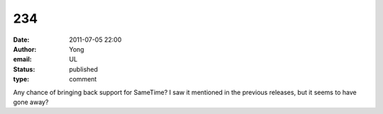 234
###
:date: 2011-07-05 22:00
:author: Yong
:email: UL
:status: published
:type: comment

Any chance of bringing back support for SameTime? I saw it mentioned in the previous releases, but it seems to have gone away?
